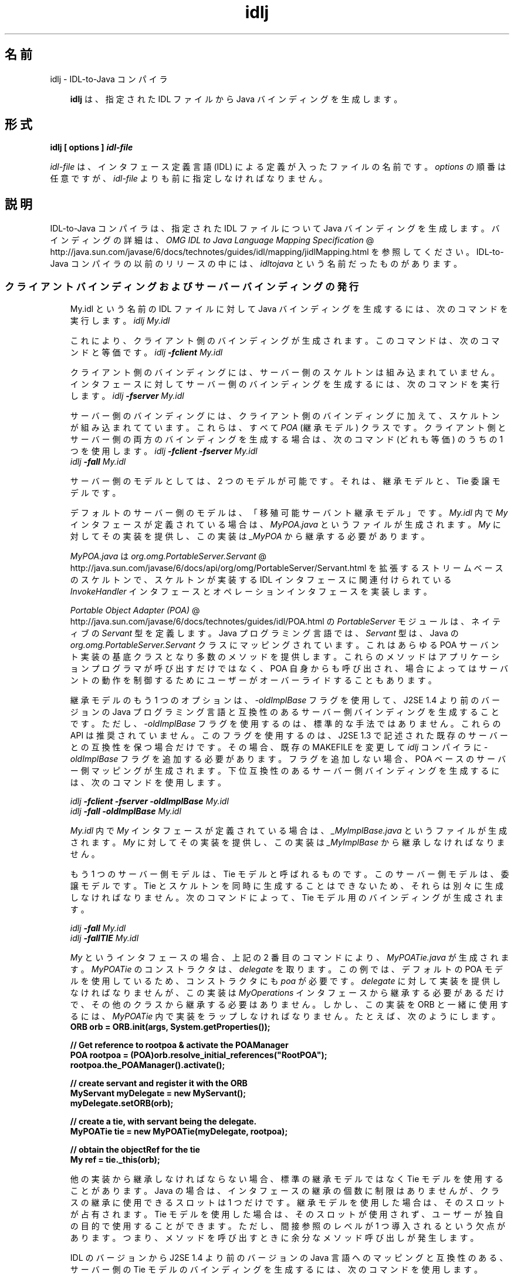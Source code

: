 ." Copyright 2001-2006 Sun Microsystems, Inc.  All Rights Reserved.
." DO NOT ALTER OR REMOVE COPYRIGHT NOTICES OR THIS FILE HEADER.
."
." This code is free software; you can redistribute it and/or modify it
." under the terms of the GNU General Public License version 2 only, as
." published by the Free Software Foundation.
."
." This code is distributed in the hope that it will be useful, but WITHOUT
." ANY WARRANTY; without even the implied warranty of MERCHANTABILITY or
." FITNESS FOR A PARTICULAR PURPOSE.  See the GNU General Public License
." version 2 for more details (a copy is included in the LICENSE file that
." accompanied this code).
."
." You should have received a copy of the GNU General Public License version
." 2 along with this work; if not, write to the Free Software Foundation,
." Inc., 51 Franklin St, Fifth Floor, Boston, MA 02110-1301 USA.
."
." Please contact Sun Microsystems, Inc., 4150 Network Circle, Santa Clara,
." CA 95054 USA or visit www.sun.com if you need additional information or
." have any questions.
."
.TH idlj 1 "04 May 2009"
." Generated from HTML by html2man (author: Eric Armstrong)

.LP
.SH "名前"
idlj \- IDL\-to\-Java コンパイラ
.LP
.RS 3

.LP
\f3idlj\fP は、指定された IDL ファイルから Java バインディングを生成します。
.RE
.SH "形式"
.LP

.LP
.nf
\f3
.fl
idlj [ \fP\f3options\fP\f3 ] \fP\f4idl\-file\fP\f3
.fl
\fP
.fi

.LP
.LP
\f2idl\-file\fP は、インタフェース定義言語 (IDL) による定義が入ったファイルの名前です。\f2options\fP の順番は任意ですが、\f2idl\-file\fP よりも前に指定しなければなりません。
.LP
.SH "説明"
.LP

.LP
IDL\-to\-Java コンパイラは、指定された IDL ファイルについて Java バインディングを生成します。 バインディングの詳細は、
.na
\f2OMG IDL to Java Language Mapping Specification\fP @
.fi
http://java.sun.com/javase/6/docs/technotes/guides/idl/mapping/jidlMapping.html を参照してください。IDL\-to\-Java コンパイラの以前のリリースの中には、\f2idltojava\fP という名前だったものがあります。 
.SS 
クライアントバインディングおよびサーバーバインディングの発行
.LP
.RS 3

.LP
My.idl という名前の IDL ファイルに対して Java バインディングを生成するには、次のコマンドを実行します。 \f2idlj My.idl\fP
.LP
これにより、クライアント側のバインディングが生成されます。 このコマンドは、次のコマンドと等価です。 \f2idlj \fP\f4\-fclient\fP\f2 My.idl\fP
.LP
クライアント側のバインディングには、サーバー側のスケルトンは組み込まれていません。インタフェースに対してサーバー側のバインディングを生成するには、次のコマンドを実行します。 \f2idlj \fP\f4\-fserver\fP\f2 My.idl\fP
.LP
サーバー側のバインディングには、クライアント側のバインディングに加えて、スケルトンが組み込まれてています。 これらは、すべて \f2POA\fP (継承モデル) クラスです。クライアント側とサーバー側の両方のバインディングを生成する場合は、次のコマンド (どれも等価) のうちの 1 つを使用します。 \f2idlj \fP\f4\-fclient \-fserver\fP\f2 My.idl\fP
.br
\f2idlj \fP\f4\-fall\fP\f2 My.idl\fP
.LP
.LP
サーバー側のモデルとしては、2 つのモデルが可能です。それは、継承モデルと、Tie 委譲モデルです。
.LP
.LP
デフォルトのサーバー側のモデルは、「移殖可能サーバント継承モデル」です。\f2My.idl\fP 内で \f2My\fP インタフェースが定義されている場合は、\f2MyPOA.java\fP というファイルが生成されます。\f2My\fP に対してその実装を提供し、この実装は \f2_MyPOA\fP から継承する必要があります。
.LP
.LP
\f2MyPOA.java\fP は 
.na
\f2org.omg.PortableServer.Servant\fP @
.fi
http://java.sun.com/javase/6/docs/api/org/omg/PortableServer/Servant.html を拡張するストリームベースのスケルトンで、スケルトンが実装する IDL インタフェースに関連付けられている \f2InvokeHandler\fP インタフェースとオペレーションインタフェースを実装します。
.LP
.LP
.na
\f2Portable Object Adapter (POA)\fP @
.fi
http://java.sun.com/javase/6/docs/technotes/guides/idl/POA.html の \f2PortableServer\fP モジュールは、ネイティブの \f2Servant\fP 型を定義します。Java プログラミング言語では、\f2Servant\fP 型は、Java の \f2org.omg.PortableServer.Servant\fP クラスにマッピングされています。これはあらゆる POA サーバント実装の基底クラスとなり多数のメソッドを提供します。 これらのメソッドはアプリケーションプログラマが呼び出すだけではなく、POA 自身からも呼び出され、場合によってはサーバントの動作を制御するためにユーザーがオーバーライドすることもあります。
.LP
.LP
継承モデルのもう 1 つのオプションは、\f2\-oldImplBase\fP フラグを使用して、J2SE 1.4 より前のバージョンの Java プログラミング言語と互換性のあるサーバー側バインディングを生成することです。ただし、\f2\-oldImplBase\fP フラグを使用するのは、標準的な手法ではありません。これらの API は推奨されていません。このフラグを使用するのは、J2SE 1.3 で記述された既存のサーバーとの互換性を保つ場合だけです。その場合、既存の MAKEFILE を変更して \f2idlj\fP コンパイラに \f2\-oldImplBase\fP フラグを追加する必要があります。 フラグを追加しない場合、POA ベースのサーバー側マッピングが生成されます。下位互換性のあるサーバー側バインディングを生成するには、次のコマンドを使用します。
.LP
\f2idlj \fP\f4\-fclient \-fserver\fP\f2 \fP\f4\-oldImplBase\fP\f2 My.idl\fP
.br
\f2idlj \fP\f4\-fall\fP\f2 \fP\f4\-oldImplBase\fP\f2 My.idl\fP
.LP
\f2My.idl\fP 内で \f2My\fP インタフェースが定義されている場合は、\f2_MyImplBase.java\fP というファイルが生成されます。\f2My\fP に対してその実装を提供し、この実装は \f2_MyImplBase\fP から継承しなければなりません。  
.LP
もう 1 つのサーバー側モデルは、Tie モデルと呼ばれるものです。このサーバー側モデルは、委譲モデルです。Tie とスケルトンを同時に生成することはできないため、それらは別々に生成しなければなりません。次のコマンドによって、Tie モデル用のバインディングが生成されます。
.LP
\f2idlj \fP\f4\-fall\fP\f2 My.idl\fP
.br
\f2idlj \fP\f4\-fallTIE\fP\f2 My.idl\fP
.LP
\f2My\fP というインタフェースの場合、上記の 2 番目のコマンドにより、\f2MyPOATie.java\fP が生成されます。\f2MyPOATie\fP のコンストラクタは、\f2delegate\fP を取ります。この例では、デフォルトの POA モデルを使用しているため、コンストラクタにも \f2poa\fP が必要です。\f2delegate\fP に対して実装を提供しなければなりませんが、この実装は \f2MyOperations\fP インタフェースから継承する必要があるだけで、その他のクラスから継承する必要はありません。しかし、この実装を ORB と一緒に使用するには、\f2MyPOATie\fP 内で実装をラップしなければなりません。たとえば、次のようにします。  
.nf
\f3
.fl
    ORB orb = ORB.init(args, System.getProperties());
.fl

.fl
    // Get reference to rootpoa & activate the POAManager
.fl
    POA rootpoa = (POA)orb.resolve_initial_references("RootPOA");
.fl
    rootpoa.the_POAManager().activate();
.fl

.fl
    // create servant and register it with the ORB
.fl
    MyServant myDelegate = new MyServant();
.fl
    myDelegate.setORB(orb); 
.fl

.fl
    // create a tie, with servant being the delegate.
.fl
    MyPOATie tie = new MyPOATie(myDelegate, rootpoa);
.fl

.fl
    // obtain the objectRef for the tie
.fl
    My ref = tie._this(orb);
.fl
\fP
.fi

.LP
他の実装から継承しなければならない場合、標準の継承モデルではなく Tie モデルを使用することがあります。Java の場合は、インタフェースの継承の個数に制限はありませんが、クラスの継承に使用できるスロットは 1 つだけです。継承モデルを使用した場合は、そのスロットが占有されます。Tie モデルを使用した場合は、そのスロットが使用されず、ユーザーが独自の目的で使用することができます。ただし、間接参照のレベルが 1 つ導入されるという欠点があります。つまり、メソッドを呼び出すときに余分なメソッド呼び出しが発生します。 
.LP
IDL のバージョンから J2SE 1.4 より前のバージョンの Java 言語へのマッピングと互換性のある、サーバー側の Tie モデルのバインディングを生成するには、次のコマンドを使用します。
.LP
\f2idlj \fP\f4\-oldImplBase\fP\f2 \fP\f4\-fall\fP\f2 My.idl\fP
.br
\f2idlj \fP\f4\-oldImplBase\fP\f2 \fP\f4\-fallTIE\fP\f2 My.idl\fP
.LP
.LP
\f2My\fP というインタフェースの場合、これにより \f2My_Tie.java\fP が生成されます。\f2My_Tie\fP のコンストラクタは、\f2impl\fP を取ります。\f2impl\fP に対して実装を提供しなければなりませんが、その実装は \f2HelloOperations\fP インタフェースから継承する必要があるだけで、その他のクラスから継承する必要はありません。しかし、この実装を ORB と一緒に使用するには、\f2My_Tie\fP 内で実装をラップしなければなりません。たとえば、次のようにします。
.LP
.nf
\f3
.fl
    ORB orb = ORB.init(args, System.getProperties());
.fl

.fl
    // create servant and register it with the ORB
.fl
    MyServant myDelegate = new MyServant();
.fl
    myDelegate.setORB(orb); 
.fl

.fl
    // create a tie, with servant being the delegate.
.fl
    MyPOATie tie = new MyPOATie(myDelegate);
.fl

.fl
    // obtain the objectRef for the tie
.fl
    My ref = tie._this(orb);
.fl
\fP
.fi

.LP
.RE
.SS 
発行されたファイルの代替位置の指定
.LP
.RS 3

.LP
発行されたファイルをカレントディレクトリ以外のディレクトリに置くには、次のようなコマンドでコンパイラを呼び出します。 
.RS 3

.LP
\f2idlj \fP\f4\-td /altdir\fP\f2 My.idl\fP
.RE
\f2My\fP インタフェースの場合、バインディングは、\f2./My.java\fP ではなく、\f2/altdir/My.java\fP などに発行されます。
.RE
.SS 
インクルードファイルの代替位置の指定
.LP
.RS 3

.LP
\f2My.idl\fP にもう 1 つの IDL ファイル \f2MyOther.idl\fP がインクルードされている場合、コンパイラは、ローカルディレクトリに \f2MyOther.idl\fP があるものと想定します。もしそのファイルが、たとえば \f2/includes\fP にある場合は、次のようなコマンドでコンパイラを呼び出します。 \f2idlj \fP\f4\-i /includes\fP\f2 My.idl\fP
.LP
また、もし \f2My.idl\fP に、たとえば \f2/moreIncludes\fP にある \f2Another.idl\fP もインクルードされているのであれば、次のようなコマンドでコンパイラを呼び出します。 \f2idlj \fP\f4\-i /includes \-i /moreIncludes\fP\f2 My.idl\fP
.LP
このような形式でインクルードを指定すると、コマンドが長くて複雑になります。 そこで、インクルードファイルを検索する場所をコンパイラに指示するための別の方法が用意されています。この方法は、環境変数の考え方と似ています。CLASSPATH にリストされているディレクトリ内に \f2idl.config\fP という名前のファイルを作成します。その \f2idl.config\fP の中に、次のような形式の行を入れます。  \f2includes=/includes;/moreIncludes\fP
.LP
コンパイラは、このファイルを検索し、インクルードリストを読み込みます。この例では、ディレクトリの間の区切り文字はセミコロン (;) になっています。この区切り文字は、プラットフォームによって異なります。たとえば、Windows プラットフォームではセミコロンですが、Unix プラットフォームではコロンです。 \f2インクルード\fPの詳細については、
.na
\f2CLASSPATH の設定\fP @
.fi
http://java.sun.com/javase/6/docs/technotes/tools/index.html#general を参照してください。
.RE
.SS 
インクルードファイルに対するバインディングの発行
.LP
.RS 3

.LP
デフォルトでは、コマンド行に指定した IDL ファイルで定義されているインタフェースや構造体などについてのみ、Java バインディングが生成されます。インクルードされたファイルで定義されている型については、Java バインディングは生成されません。たとえば、次の 2 つの IDL ファイルについて考えてみましょう。   \f4My.idl\fP
.LP
\f2#include <MyOther.idl>\fP
.br
\f2interface My\fP
.br
\f2{\fP
.br
\f2};\fP
.br
\f4MyOther.idl\fP 
.LP
\f2interface MyOther\fP
.br
\f2{\fP
.br
\f2};\fP\  
.LP
次のコマンドでは、\f2My\fP に対する Java バインディングだけが生成されます。 \f2idlj My.idl\fP
.LP
\f2My.idl\fP で定義されている型と、\f2My.idl\fP にインクルードされたファイル (この例では \f2MyOther.idl\fP) で定義されている型すべてについて Java バインディングを生成するには、次のコマンドを使用します。 \f2idlj \fP\f4\-emitAll\fP\f2 My.idl\fP
.LP
このデフォルトの規則に関して注意しなければならないことがあります。グローバルスコープに指定した \f2#include\fP 文は、前述のとおりに処理されます。これらの \f2#include\fP 文は、インポート文と見なすことができます。それに対して、他の定義に囲まれたスコープ内に指定した \f2#include\fP 文は、本当の意味での \f2#include\fP 文として処理されます。 つまり、インクルードされたファイルにあるコードが、元のファイルにそのまま指定されているかのように処理され、それに対して Java バインディングが発行されます。次に例を示します。   \f4My.idl\fP
.LP
\f2#include <MyOther.idl>\fP
.br
\f2interface My\fP
.br
\f2{\fP
.br
\f2\  #include <Embedded.idl>\fP
.br
\f2};\ \fP  \f4MyOther.idl\fP
.LP
\f2interface MyOther\fP
.br
\f2{\fP
.br
\f2};\ \fP  \f4Embedded.idl\fP
.LP
\f2enum E {one, two, three};\fP\  
.LP
このとき、次のコマンドを実行すると、 \f2idlj My.idl\fP
.LP
次のような一連の Java ファイルが生成されます。 \f2./MyHolder.java\fP
.br
\f2./MyHelper.java\fP
.br
\f2./_MyStub.java\fP
.br
\f2./MyPackage\fP
.br
\f2./MyPackage/EHolder.java\fP
.br
\f2./MyPackage/EHelper.java\fP
.br
\f2./MyPackage/E.java\fP
.br
\f2./My.java\fP
.LP
インポート文と見なされる \f2#include\fP に定義されているため、\f2MyOther.java\fP は生成されません。ただし、本当の意味での \f2#include\fP で定義されているため、\f2E.java\fP は生成されます。さらに、\f2Embedded.idl\fP が \f2My\fP インタフェースのスコープ内にインクルードされていたため、\f2My\fP のスコープ内 (つまり、\f2MyPackage\fP 内) に生成されています。 
.LP
上記の例で \f2\-emitAll\fP フラグを使用すれば、インクルードされたすべてのファイルにあるすべての型が発行されます。
.LP
.RE
.SS 
パッケージの接頭辞の挿入
.LP
.RS 3

.LP
ABC という名前の会社のために作業していて、次のような IDL ファイルを構築したとしましょう。   
.br
\f4Widgets.idl\fP 
.LP
\f2module Widgets\fP
.br
\f2{\fP
.br
\f2\  interface W1 {...};\fP
.br
\f2\  interface W2 {...};\fP
.br
\f2};\fP\  
.LP
このファイルに対して IDL\-to\-Java コンパイラを実行すると、\f2W1\fP および \f2W2\fP に対する Java バインディングが \f2Widgets\fP パッケージ内に生成されます。しかし、業界の慣例によると、会社のパッケージは、\f2com.<会社名>\fP という名前のパッケージ内に置くことになっています。そのため、\f2Widgets\fP パッケージでは不十分です。慣例に従うには、パッケージを \f2com.abc.Widgets\fP にする必要があります。このパッケージ接頭辞を \f2Widgets\fP モジュールに付加するには、次のコマンドを実行します。 \f2idlj \fP\f4\-pkgPrefix Widgets com.abc\fP\f2 Widgets.idl\fP
.LP
\f2Widgets.idl\fP をインクルードしている IDL ファイルがある場合は、そのコマンドにも \f2\-pkgPrefix\fP フラグが必要です。このフラグを指定しないと、その IDL ファイルは、\f2com.abc.Widgets\fP パッケージではなく、\f2Widgets\fP パッケージを検索することになります。 
.LP
接頭辞が必要なパッケージがいくつもある場合は、前述の \f2idl.config\fP ファイルで接頭辞を指定するのが簡単です。パッケージの接頭辞を指定する行は、それぞれ次の形式で記述します。
.LP
\f2PkgPrefix.<type>=<prefix>\fP
.LP
したがって、上記の例の場合は、次のように記述します。  \f2PkgPrefix.Widgets=com.abc\fP
.LP
.LP
このオプションを使用しても、リポジトリ ID は影響を受けません。
.LP
.RE
.SS 
コンパイル前のシンボルの定義
.LP
.RS 3

.LP
コンパイル用のシンボルが IDL ファイル内で定義されていない場合は、そのシンボルを定義する必要があります。 これは、たとえば、バインディング内にデバッグコードを組み入れるときに使用します。次のコマンドは、 \f2idlj \fP\f4\-d\fP\f2 MYDEF My.idl\fP
.LP
\f2My.idl\fP 内に \f2#define MYDEF\fP という行を指定した場合と等価です。
.RE
.SS 
既存のバインディングの保持
.LP
.RS 3

.LP
Java バインディングファイルがすでに存在する場合は、\f2\-keep\fP フラグを指定すると、コンパイラによる上書きを回避できます。デフォルトでは、すでに存在するかどうかにかかわらず、すべてのファイルが生成されます。これらのファイルをカスタマイズした場合 (ただし、それらの内容が正確であるとき以外はカスタマイズは避ける)、\f2\-keep\fP オプションは有用です。次のコマンドは、 \f2idlj \fP\f4\-keep\fP\f2 My.idl\fP
.LP
クライアント側のバインディングで、まだ存在しないものをすべて発行します。
.RE
.SS 
コンパイルの進捗状況の表示
.LP
.RS 3

.LP
IDL\-to\-Java コンパイラは、実行の各段階で状態メッセージを生成します。「冗長」モード (メッセージが多いモード) にするには、\f2\-v\fP オプションを使用します。 \f2idlj \fP\f4\-v\fP\f2 My.idl\fP
.LP
デフォルトでは、コンパイラは冗長モードでは実行されません。
.RE
.SS 
バージョン情報の表示
.LP
.RS 3

.LP
.LP
IDL\-to\-Java コンパイラのビルドバージョンを表示するには、コマンド行で \f2\-version\fP オプションを指定します。
.LP
.LP
\f2idlj \-version\fP
.LP
.LP
バージョン情報は、コンパイラによって生成されたバインディング内にも書き込まれています。このオプションをコマンド行に指定すると、それ以外のオプションを指定しても、すべて無視されます。
.LP
.RE
.SH "オプション"
.LP

.LP
.RS 3
.TP 3
\-d symbol 
このオプションは、IDL ファイルに次のような行を追加した場合と等価です。 
.RS 3

.LP
.nf
\f3
.fl
#define \fP\f4symbol\fP\f3
.fl
\fP
.fi
.RE
.TP 3
\-emitAll 
\f2#include\fP ファイル内で定義されているものも含めて、すべての型を発行します。 
.TP 3
\-fside 
発行するバインディングを定義します。 \f2side\fP は、\f2client\fP、\f2server\fP、\f2serverTIE\fP、\f2all\fP、\f2allTIE\fP のどちらかです。\f2\-fserverTIE\fP または \f2\-fallTIE\fP オプションを指定すると、委譲モデルスケルトンが発行されます。このフラグを指定しなかった場合は、\f2\-fclient\fP が指定されたものと見なされます。 
.TP 3
\-i include\-path 
デフォルトでは、インクルードファイルはカレントディレクトリから検索されます。このオプションを指定すると、ほかのディレクトリを追加できます。 
.TP 3
\-keep 
生成されるファイルがすでに存在している場合は、そのファイルが上書きされません。デフォルトでは、上書きされます。 
.TP 3
\-noWarn 
警告メッセージを表示しないようにします。 
.TP 3
\-oldImplBase 
v1.4 より前の JDK ORB と互換性のあるスケルトンを生成します。デフォルトでは、POA 継承モデルのサーバー側バインディングが生成されます。このオプションを指定すると、\f2ImplBase\fP 継承モデルのクラスであるサーバー側バインディングが生成されるので、古いバージョンの Java プログラミング言語との下位互換性が得られます。 
.TP 3
\-pkgPrefix type prefix 
\f2type\fP がファイルスコープで検出された場合は、その型に対して生成されるすべてのファイルについて、生成される Java パッケージ名に \f2prefix\fP という接頭辞が付加されます。\f2type\fP は、トップレベルモジュールの単純名か、どのモジュールよりも外側で定義された IDL 型の単純名のどちらかです。 
.TP 3
\-pkgTranslate type package 
識別子の中にモジュール名 \f2type\fP が検出されると、生成される Java パッケージ内のすべてのファイルについて、識別子の中のその名前が \f2package\fP で置き換えられます。最初に \f2pkgPrefix\fP を変更します。\f2type\fP は、トップレベルのモジュール、またはすべてのモジュールの外部で定義された IDL 型の単純名です。 そして、完全なパッケージ名に正確に一致しなければなりません。 
.LP
1 つの識別子の中で複数の変換がマッチする場合は、もっとも長いマッチが選ばれます。たとえば、次のような引数が指定されている場合は、 
.nf
\f3
.fl
  \-pkgTranslate foo bar \-pkgTranslate foo.baz buzz.fizz
.fl
\fP
.fi
.LP
次のような変換が実施されます。 
.nf
\f3
.fl
foo          => bar
.fl
foo.boo      => bar.boo
.fl
foo.baz      => buzz.fizz
.fl
foo.baz.bar  => buzz.fizz.bar
.fl
\fP
.fi
.LP
次のパッケージ名を変換することはできません。 
.RS 3
.TP 2
o
\f2org\fP 
.TP 2
o
\f2org.omg\fP、または \f2org.omg\fP のサブパッケージ 
.RE
.LP
これらのパッケージ名を変換しようとすると、互換性のないコードが生成されます。 そして、\f2\-pkgTranslate\fP のあとの最初の引数としてそれらのパッケージを使用すると、エラーとして扱われます。  
.TP 3
\-skeletonName xxx%yyy 
\f2xxx%yyy\fP が、スケルトンに名前を付けるパターンとして使用されます。デフォルトは、次のとおりです。 
.RS 3
.TP 2
o
\f2POA\fP 基底クラスの場合は「%POA」(\f2\-fserver\fP または \f2\-fall\fP) 
.TP 2
o
\f2oldImplBase\fP クラスの場合は「_%ImplBase」(\f2\-oldImplBase\fP かつ (\f2\-fserver\fP または \f2\-fall\fP)) 
.RE
.TP 3
\-td dir 
出力ディレクトリとして、カレントディレクトリではなく、\f2dir\fP が使用されます。 
.TP 3
\-tieName xxx%yyy 
このパターンに従って Tie に名前が付けられます。デフォルトは、次のとおりです。 
.RS 3
.TP 2
o
\f2POA\fP Tie 基底クラスの場合は「%POATie」(\f2\-fserverTie\fP または \f2\-fallTie\fP) 
.TP 2
o
\f2oldImplBase\fP Tie クラスの場合は「%_Tie」(\f2\-oldImplBase\fP かつ (\f2\-fserverTie\fP または \f2\-fallTie\fP)) 
.RE
.TP 3
\-verbose 
冗長モードになります。 
.TP 3
\-version 
バージョン情報を表示して終了します。 
.RE

.LP
各オプションの詳細については、「説明」のセクションを参照してください。 
.SH "制約"
.LP

.LP
.RS 3
.TP 2
o
グローバルスコープ内のエスケープされた識別子は、IDL プリミティブ型の \f2Object\fP または \f2ValueBase\fP と同じ綴りであってはなりません。これらの識別子については、シンボルテーブルが事前にロードされており、これらの識別子の再定義を許可すると元の定義が上書きされてしまいます。これは、おそらく恒久的な制約です。 
.TP 2
o
\f2fixed\fP という IDL 型はサポートされていません。 
.RE

.LP
.SH "既知の問題点"
.LP

.LP
.RS 3
.TP 2
o
グローバル識別子についてインポートが生成されません。予期されないローカル impl を呼び出すと、例外を受け取ります。 しかし、その原因は、\f2ServerDelegate\fP DSI コード内の \f2NullPointerException\fP にあるようです。 
.RE

.LP

.LP
 
